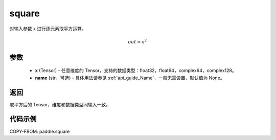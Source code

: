.. _cn_api_paddle_square:

square
-------------------------------

.. py:function:: paddle.square(x,name=None)




对输入参数 x 进行逐元素取平方运算。

.. math::
    out = x^2

参数
::::::::::::

    - **x** (Tensor) - 任意维度的 Tensor，支持的数据类型：float32，float64，complex64，complex128。
    - **name** (str，可选) - 具体用法请参见 :ref:`api_guide_Name`，一般无需设置，默认值为 None。

返回
::::::::::::
取平方后的 Tensor，维度和数据类型同输入一致。

代码示例
::::::::::::

COPY-FROM: paddle.square
